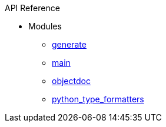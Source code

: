 .API Reference
* Modules
** xref:api:pysciidoc.generate.adoc[generate]
** xref:api:pysciidoc.main.adoc[main]
** xref:api:pysciidoc.objectdoc.adoc[objectdoc]
** xref:api:pysciidoc.python_type_formatters.adoc[python_type_formatters]
